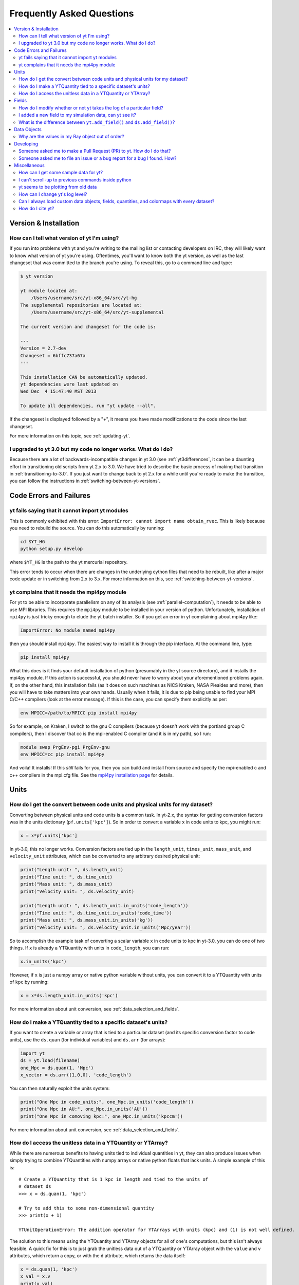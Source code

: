 .. _faq:


Frequently Asked Questions
==========================

.. contents::
   :depth: 2
   :local:
   :backlinks: none

Version & Installation
----------------------

.. _determining-version:

How can I tell what version of yt I'm using?
^^^^^^^^^^^^^^^^^^^^^^^^^^^^^^^^^^^^^^^^^^^^

If you run into problems with yt and you're writing to the mailing list
or contacting developers on IRC, they will likely want to know what version of
yt you're using.  Oftentimes, you'll want to know both the yt version,
as well as the last changeset that was committed to the branch you're using.
To reveal this, go to a command line and type:

.. code-block:: bash

    $ yt version

    yt module located at:
        /Users/username/src/yt-x86_64/src/yt-hg
    The supplemental repositories are located at:
        /Users/username/src/yt-x86_64/src/yt-supplemental

    The current version and changeset for the code is:

    ---
    Version = 2.7-dev
    Changeset = 6bffc737a67a
    ---

    This installation CAN be automatically updated.
    yt dependencies were last updated on
    Wed Dec  4 15:47:40 MST 2013

    To update all dependencies, run "yt update --all".

If the changeset is displayed followed by a "+", it means you have made
modifications to the code since the last changeset.

For more information on this topic, see :ref:`updating-yt`.

.. _yt-3.0-problems:

I upgraded to yt 3.0 but my code no longer works.  What do I do?
^^^^^^^^^^^^^^^^^^^^^^^^^^^^^^^^^^^^^^^^^^^^^^^^^^^^^^^^^^^^^^^^

Because there are a lot of backwards-incompatible changes in yt 3.0 (see
:ref:`yt3differences`, it can
be a daunting effort in transitioning old scripts from yt 2.x to 3.0.
We have tried to describe the basic process of making that transition
in :ref:`transitioning-to-3.0`.  If you just want to change back to yt 2.x
for a while until you're ready to make the transition, you can follow
the instructions in :ref:`switching-between-yt-versions`.

Code Errors and Failures
------------------------

yt fails saying that it cannot import yt modules
^^^^^^^^^^^^^^^^^^^^^^^^^^^^^^^^^^^^^^^^^^^^^^^^

This is commonly exhibited with this error:
``ImportError: cannot import name obtain_rvec``.  This is likely because
you need to rebuild the source.  You can do this automatically by running:

.. code-block:: bash

    cd $YT_HG
    python setup.py develop

where ``$YT_HG`` is the path to the yt mercurial repository.

This error tends to occur when there are changes in the underlying cython
files that need to be rebuilt, like after a major code update or in switching
from 2.x to 3.x.  For more information on this, see
:ref:`switching-between-yt-versions`.

.. _faq-mpi4py:

yt complains that it needs the mpi4py module
^^^^^^^^^^^^^^^^^^^^^^^^^^^^^^^^^^^^^^^^^^^^

For yt to be able to incorporate parallelism on any of its analysis (see
:ref:`parallel-computation`), it needs to be able to use MPI libraries.
This requires the ``mpi4py`` module to be installed in your version of python.
Unfortunately, installation of ``mpi4py`` is *just* tricky enough to elude the
yt batch installer.  So if you get an error in yt complaining about mpi4py
like:

.. code-block:: bash

    ImportError: No module named mpi4py

then you should install ``mpi4py``.  The easiest way to install it is through
the pip interface.  At the command line, type:

.. code-block:: bash

    pip install mpi4py

What this does is it finds your default installation of python (presumably
in the yt source directory), and it installs the mpi4py module.  If this
action is successful, you should never have to worry about your aforementioned
problems again.  If, on the other hand, this installation fails (as it does on
such machines as NICS Kraken, NASA Pleaides and more), then you will have to
take matters into your own hands.  Usually when it fails, it is due to pip
being unable to find your MPI C/C++ compilers (look at the error message).
If this is the case, you can specify them explicitly as per:

.. code-block:: bash

    env MPICC=/path/to/MPICC pip install mpi4py

So for example, on Kraken, I switch to the gnu C compilers (because yt
doesn't work with the portland group C compilers), then I discover that
cc is the mpi-enabled C compiler (and it is in my path), so I run:

.. code-block:: bash

    module swap PrgEnv-pgi PrgEnv-gnu
    env MPICC=cc pip install mpi4py

And voila!  It installs!  If this *still* fails for you, then you can
build and install from source and specify the mpi-enabled c and c++
compilers in the mpi.cfg file.  See the
`mpi4py installation page <http://mpi4py.scipy.org/docs/usrman/install.html>`_
for details.


Units
-----

.. _conversion-factors:

How do I get the convert between code units and physical units for my dataset?
^^^^^^^^^^^^^^^^^^^^^^^^^^^^^^^^^^^^^^^^^^^^^^^^^^^^^^^^^^^^^^^^^^^^^^^^^^^^^^

Converting between physical units and code units is a common task.  In yt-2.x,
the syntax for getting conversion factors was in the units dictionary
(``pf.units['kpc']``). So in order to convert a variable ``x`` in code units to
kpc, you might run:

.. code-block:: python

    x = x*pf.units['kpc']

In yt-3.0, this no longer works.  Conversion factors are tied up in the
``length_unit``, ``times_unit``, ``mass_unit``, and ``velocity_unit``
attributes, which can be converted to any arbitrary desired physical unit:

.. code-block:: python

    print("Length unit: ", ds.length_unit)
    print("Time unit: ", ds.time_unit)
    print("Mass unit: ", ds.mass_unit)
    print("Velocity unit: ", ds.velocity_unit)

    print("Length unit: ", ds.length_unit.in_units('code_length'))
    print("Time unit: ", ds.time_unit.in_units('code_time'))
    print("Mass unit: ", ds.mass_unit.in_units('kg'))
    print("Velocity unit: ", ds.velocity_unit.in_units('Mpc/year'))

So to accomplish the example task of converting a scalar variable ``x`` in
code units to kpc in yt-3.0, you can do one of two things.  If ``x`` is
already a YTQuantity with units in ``code_length``, you can run:

.. code-block:: python

    x.in_units('kpc')

However, if ``x`` is just a numpy array or native python variable without
units, you can convert it to a YTQuantity with units of ``kpc`` by running:

.. code-block:: python

    x = x*ds.length_unit.in_units('kpc')

For more information about unit conversion, see :ref:`data_selection_and_fields`.

How do I make a YTQuantity tied to a specific dataset's units?
^^^^^^^^^^^^^^^^^^^^^^^^^^^^^^^^^^^^^^^^^^^^^^^^^^^^^^^^^^^^^^

If you want to create a variable or array that is tied to a particular dataset
(and its specific conversion factor to code units), use the ``ds.quan`` (for
individual variables) and ``ds.arr`` (for arrays):

.. code-block:: python

    import yt
    ds = yt.load(filename)
    one_Mpc = ds.quan(1, 'Mpc')
    x_vector = ds.arr([1,0,0], 'code_length')

You can then naturally exploit the units system:

.. code-block:: python

    print("One Mpc in code_units:", one_Mpc.in_units('code_length'))
    print("One Mpc in AU:", one_Mpc.in_units('AU'))
    print("One Mpc in comoving kpc:", one_Mpc.in_units('kpccm'))

For more information about unit conversion, see :ref:`data_selection_and_fields`.

.. _accessing-unitless-data:

How do I access the unitless data in a YTQuantity or YTArray?
^^^^^^^^^^^^^^^^^^^^^^^^^^^^^^^^^^^^^^^^^^^^^^^^^^^^^^^^^^^^^

While there are numerous benefits to having units tied to individual
quantities in yt, they can also produce issues when simply trying to combine
YTQuantities with numpy arrays or native python floats that lack units.  A
simple example of this is::

    # Create a YTQuantity that is 1 kpc in length and tied to the units of
    # dataset ds
    >>> x = ds.quan(1, 'kpc')

    # Try to add this to some non-dimensional quantity
    >>> print(x + 1)

    YTUnitOperationError: The addition operator for YTArrays with units (kpc) and (1) is not well defined.

The solution to this means using the YTQuantity and YTArray objects for all
of one's computations, but this isn't always feasible.  A quick fix for this
is to just grab the unitless data out of a YTQuantity or YTArray object with
the ``value`` and ``v`` attributes, which return a copy, or with the ``d``
attribute, which returns the data itself:

.. code-block:: python

    x = ds.quan(1, 'kpc')
    x_val = x.v
    print(x_val)

    array(1.0)

    # Try to add this to some non-dimensional quantity
    print(x + 1)

    2.0

For more information about this functionality with units, see :ref:`data_selection_and_fields`.

Fields
------

.. _faq-handling-log-vs-linear-space:

How do I modify whether or not yt takes the log of a particular field?
^^^^^^^^^^^^^^^^^^^^^^^^^^^^^^^^^^^^^^^^^^^^^^^^^^^^^^^^^^^^^^^^^^^^^^

yt sets up defaults for many fields for whether or not a field is presented
in log or linear space. To override this behavior, you can modify the
``field_info`` dictionary.  For example, if you prefer that ``density`` not be
logged, you could type:

.. code-block:: python

    ds = load("my_data")
    ds.index
    ds.field_info['density'].take_log = False

From that point forward, data products such as slices, projections, etc., would
be presented in linear space. Note that you have to instantiate ds.index before
you can access ds.field info.  For more information see the documentation on
:ref:`fields` and :ref:`creating-derived-fields`.

.. _faq-new-field:

I added a new field to my simulation data, can yt see it?
^^^^^^^^^^^^^^^^^^^^^^^^^^^^^^^^^^^^^^^^^^^^^^^^^^^^^^^^^

Yes! yt identifies all the fields in the simulation's output file
and will add them to its ``field_list`` even if they aren't listed in
:ref:`field-list`. These can then be accessed in the usual manner. For
example, if you have created a field for the potential called
``PotentialField``, you could type:

.. code-block:: python

   ds = load("my_data")
   ad = ds.all_data()
   potential_field = ad["PotentialField"]

The same applies to fields you might derive inside your yt script
via :ref:`creating-derived-fields`. To check what fields are
available, look at the properties ``field_list`` and ``derived_field_list``:

.. code-block:: python

   print(ds.field_list)
   print(ds.derived_field_list)

or for a more legible version, try:

.. code-block:: python

   for field in ds.derived_field_list:
       print(field)

.. _faq-add-field-diffs:

What is the difference between ``yt.add_field()`` and ``ds.add_field()``?
^^^^^^^^^^^^^^^^^^^^^^^^^^^^^^^^^^^^^^^^^^^^^^^^^^^^^^^^^^^^^^^^^^^^^^^^^

The global ``yt.add_field()``
(:meth:`~yt.fields.field_info_container.FieldInfoContainer.add_field`)
function is for adding a field for every subsequent dataset that is loaded
in a particular python session, whereas ``ds.add_field()``
(:meth:`~yt.data_objects.static_output.Dataset.add_field`) will only add it
to dataset ``ds``.

Data Objects
------------

.. _ray-data-ordering:

Why are the values in my Ray object out of order?
^^^^^^^^^^^^^^^^^^^^^^^^^^^^^^^^^^^^^^^^^^^^^^^^^

Using the Ray objects
(:class:`~yt.data_objects.selection_data_containers.YTOrthoRay` and
:class:`~yt.data_objects.selection_data_containers.YTRay`) with AMR data
gives non-contiguous cell information in the Ray's data array. The
higher-resolution cells are appended to the end of the array.  Unfortunately,
due to how data is loaded by chunks for data containers, there is really no
easy way to fix this internally.  However, there is an easy workaround.

One can sort the ``Ray`` array data by the ``t`` field, which is the value of
the parametric variable that goes from 0 at the start of the ray to 1 at the
end. That way the data will always be ordered correctly. As an example you can:

.. code-block:: python

    my_ray = ds.ray(...)
    ray_sort = np.argsort(my_ray["t"])
    density = my_ray["density"][ray_sort]

There is also a full example in the :ref:`manual-line-plots` section of the
docs.

Developing
----------

.. _making-a-PR:

Someone asked me to make a Pull Request (PR) to yt.  How do I do that?
^^^^^^^^^^^^^^^^^^^^^^^^^^^^^^^^^^^^^^^^^^^^^^^^^^^^^^^^^^^^^^^^^^^^^^

A pull request is the action by which you contribute code to yt.  You make
modifications in your local copy of the source code, then *request* that
other yt developers review and accept your changes to the main code base.
For a full description of the steps necessary to successfully contribute
code and issue a pull request (or manage multiple versions of the source code)
please see :ref:`sharing-changes`.

.. _making-an-issue:

Someone asked me to file an issue or a bug report for a bug I found.  How?
^^^^^^^^^^^^^^^^^^^^^^^^^^^^^^^^^^^^^^^^^^^^^^^^^^^^^^^^^^^^^^^^^^^^^^^^^^

See :ref:`reporting-a-bug` and :ref:`sharing-changes`.

Miscellaneous
-------------

.. _getting-sample-data:

How can I get some sample data for yt?
^^^^^^^^^^^^^^^^^^^^^^^^^^^^^^^^^^^^^^

Many different sample datasets can be found at http://yt-project.org/data/ .
These can be downloaded, unarchived, and they will each create their own
directory.  It is generally straight forward to load these datasets, but if
you have any questions about loading data from a code with which you are
unfamiliar, please visit :ref:`loading-data`.

To make things easier to load these sample datasets, you can add the parent
directory to your downloaded sample data to your *yt path*.
If you set the option ``test_data_dir``, in the section ``[yt]``,
in ``~/.yt/config``, yt will search this path for them.

This means you can download these datasets to ``/big_drive/data_for_yt`` , add
the appropriate item to ``~/.yt/config``, and no matter which directory you are
in when running yt, it will also check in *that* directory.


.. _faq-scroll-up:

I can't scroll-up to previous commands inside python
^^^^^^^^^^^^^^^^^^^^^^^^^^^^^^^^^^^^^^^^^^^^^^^^^^^^

If the up-arrow key does not recall the most recent commands, there is
probably an issue with the readline library. To ensure the yt python
environment can use readline, run the following command:

.. code-block:: bash

   $ ~/yt/bin/pip install gnureadline

.. _faq-old-data:

yt seems to be plotting from old data
^^^^^^^^^^^^^^^^^^^^^^^^^^^^^^^^^^^^^

yt does check the time stamp of the simulation so that if you
overwrite your data outputs, the new set will be read in fresh by
yt. However, if you have problems or the yt output seems to be
in someway corrupted, try deleting the ``.yt`` and
``.harray`` files from inside your data directory. If this proves to
be a persistent problem add the line:

.. code-block:: python

   from yt.config import ytcfg; ytcfg["yt","serialize"] = "False"

to the very top of your yt script.  Turning off serialization is the default
behavior in yt-3.0.

.. _faq-log-level:

How can I change yt's log level?
^^^^^^^^^^^^^^^^^^^^^^^^^^^^^^^^

yt's default log level is ``INFO``. However, you may want less voluminous logging, especially
if you are in an IPython notebook or running a long or parallel script. On the other
hand, you may want it to output a lot more, since you can't figure out exactly what's going
wrong, and you want to output some debugging information. The yt log level can be
changed using the :ref:`configuration-file`, either by setting it in the
``$HOME/.yt/config`` file:

.. code-block:: bash

   [yt]
   loglevel = 10 # This sets the log level to "DEBUG"

which would produce debug (as well as info, warning, and error) messages, or at runtime:

.. code-block:: python

   from yt.funcs import mylog
   mylog.setLevel(40) # This sets the log level to "ERROR"

which in this case would suppress everything below error messages. For reference, the numerical
values corresponding to different log levels are:

.. csv-table::
   :header: Level, Numeric Value
   :widths: 10, 10

   ``CRITICAL``,50
   ``ERROR``,40
   ``WARNING``,30
   ``INFO``,20
   ``DEBUG``,10
   ``NOTSET``,0

Can I always load custom data objects, fields, quantities, and colormaps with every dataset?
^^^^^^^^^^^^^^^^^^^^^^^^^^^^^^^^^^^^^^^^^^^^^^^^^^^^^^^^^^^^^^^^^^^^^^^^^^^^^^^^^^^^^^^^^^^^

The :ref:`plugin-file` provides a means for always running custom code whenever
yt is loaded up.  This custom code can be new data objects, or fields, or
colormaps, which will then be accessible in any future session without having
modified the source code directly.  See the description in :ref:`plugin-file`
for more details.

How do I cite yt?
^^^^^^^^^^^^^^^^^

If you use yt in a publication, we'd very much appreciate a citation!  You
should feel free to cite the `ApJS paper
<http://adsabs.harvard.edu/abs/2011ApJS..192....9T>`_ with the following BibTeX
entry: ::

   @ARTICLE{2011ApJS..192....9T,
      author = {{Turk}, M.~J. and {Smith}, B.~D. and {Oishi}, J.~S. and {Skory}, S. and
   	{Skillman}, S.~W. and {Abel}, T. and {Norman}, M.~L.},
       title = "{yt: A Multi-code Analysis Toolkit for Astrophysical Simulation Data}",
     journal = {The Astrophysical Journal Supplement Series},
   archivePrefix = "arXiv",
      eprint = {1011.3514},
    primaryClass = "astro-ph.IM",
    keywords = {cosmology: theory, methods: data analysis, methods: numerical },
        year = 2011,
       month = jan,
      volume = 192,
         eid = {9},
       pages = {9},
         doi = {10.1088/0067-0049/192/1/9},
      adsurl = {http://adsabs.harvard.edu/abs/2011ApJS..192....9T},
     adsnote = {Provided by the SAO/NASA Astrophysics Data System}
   }
